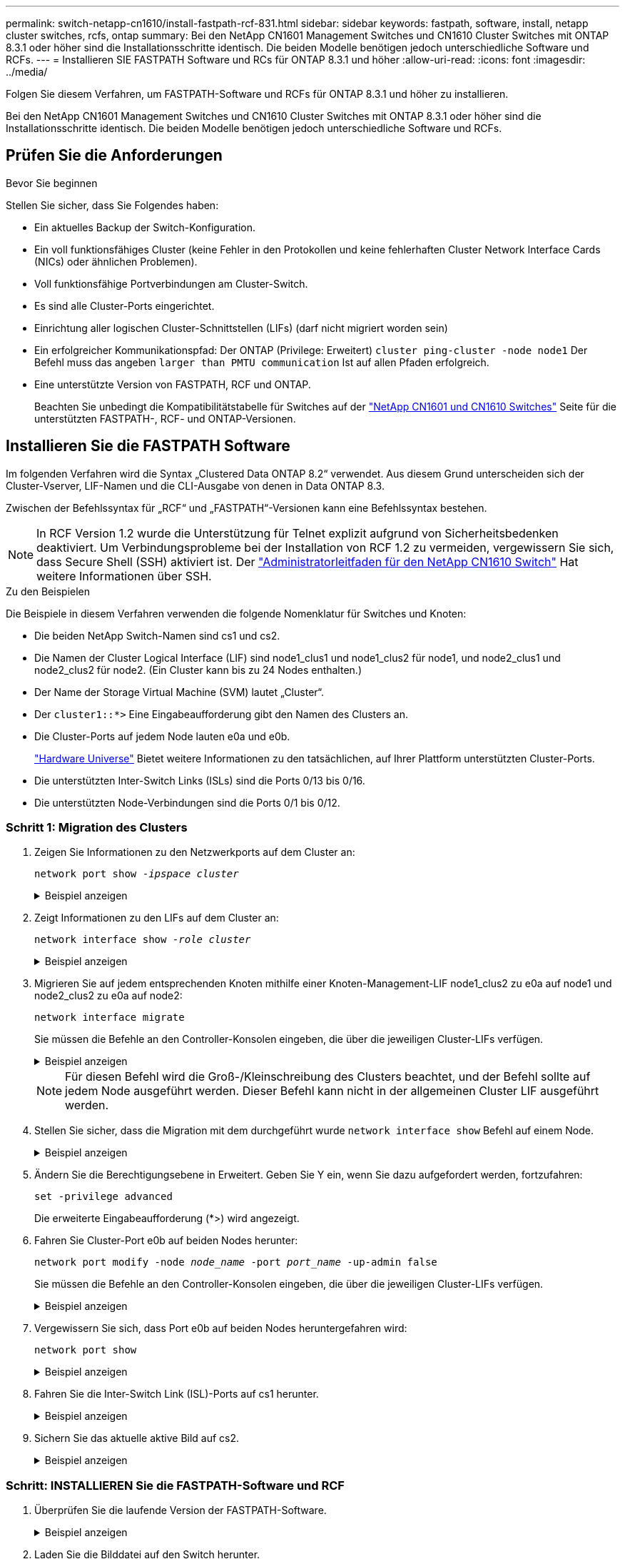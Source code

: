 ---
permalink: switch-netapp-cn1610/install-fastpath-rcf-831.html 
sidebar: sidebar 
keywords: fastpath, software, install, netapp cluster switches, rcfs, ontap 
summary: Bei den NetApp CN1601 Management Switches und CN1610 Cluster Switches mit ONTAP 8.3.1 oder höher sind die Installationsschritte identisch. Die beiden Modelle benötigen jedoch unterschiedliche Software und RCFs. 
---
= Installieren SIE FASTPATH Software und RCs für ONTAP 8.3.1 und höher
:allow-uri-read: 
:icons: font
:imagesdir: ../media/


[role="lead"]
Folgen Sie diesem Verfahren, um FASTPATH-Software und RCFs für ONTAP 8.3.1 und höher zu installieren.

Bei den NetApp CN1601 Management Switches und CN1610 Cluster Switches mit ONTAP 8.3.1 oder höher sind die Installationsschritte identisch. Die beiden Modelle benötigen jedoch unterschiedliche Software und RCFs.



== Prüfen Sie die Anforderungen

.Bevor Sie beginnen
Stellen Sie sicher, dass Sie Folgendes haben:

* Ein aktuelles Backup der Switch-Konfiguration.
* Ein voll funktionsfähiges Cluster (keine Fehler in den Protokollen und keine fehlerhaften Cluster Network Interface Cards (NICs) oder ähnlichen Problemen).
* Voll funktionsfähige Portverbindungen am Cluster-Switch.
* Es sind alle Cluster-Ports eingerichtet.
* Einrichtung aller logischen Cluster-Schnittstellen (LIFs) (darf nicht migriert worden sein)
* Ein erfolgreicher Kommunikationspfad: Der ONTAP (Privilege: Erweitert) `cluster ping-cluster -node node1` Der Befehl muss das angeben `larger than PMTU communication` Ist auf allen Pfaden erfolgreich.
* Eine unterstützte Version von FASTPATH, RCF und ONTAP.
+
Beachten Sie unbedingt die Kompatibilitätstabelle für Switches auf der http://mysupport.netapp.com/NOW/download/software/cm_switches_ntap/["NetApp CN1601 und CN1610 Switches"^] Seite für die unterstützten FASTPATH-, RCF- und ONTAP-Versionen.





== Installieren Sie die FASTPATH Software

Im folgenden Verfahren wird die Syntax „Clustered Data ONTAP 8.2“ verwendet. Aus diesem Grund unterscheiden sich der Cluster-Vserver, LIF-Namen und die CLI-Ausgabe von denen in Data ONTAP 8.3.

Zwischen der Befehlssyntax für „RCF“ und „FASTPATH“-Versionen kann eine Befehlssyntax bestehen.


NOTE: In RCF Version 1.2 wurde die Unterstützung für Telnet explizit aufgrund von Sicherheitsbedenken deaktiviert. Um Verbindungsprobleme bei der Installation von RCF 1.2 zu vermeiden, vergewissern Sie sich, dass Secure Shell (SSH) aktiviert ist. Der https://library.netapp.com/ecm/ecm_get_file/ECMP1117874["Administratorleitfaden für den NetApp CN1610 Switch"^] Hat weitere Informationen über SSH.

.Zu den Beispielen
Die Beispiele in diesem Verfahren verwenden die folgende Nomenklatur für Switches und Knoten:

* Die beiden NetApp Switch-Namen sind cs1 und cs2.
* Die Namen der Cluster Logical Interface (LIF) sind node1_clus1 und node1_clus2 für node1, und node2_clus1 und node2_clus2 für node2. (Ein Cluster kann bis zu 24 Nodes enthalten.)
* Der Name der Storage Virtual Machine (SVM) lautet „Cluster“.
* Der `cluster1::*>` Eine Eingabeaufforderung gibt den Namen des Clusters an.
* Die Cluster-Ports auf jedem Node lauten e0a und e0b.
+
https://hwu.netapp.com/["Hardware Universe"^] Bietet weitere Informationen zu den tatsächlichen, auf Ihrer Plattform unterstützten Cluster-Ports.

* Die unterstützten Inter-Switch Links (ISLs) sind die Ports 0/13 bis 0/16.
* Die unterstützten Node-Verbindungen sind die Ports 0/1 bis 0/12.




=== Schritt 1: Migration des Clusters

. Zeigen Sie Informationen zu den Netzwerkports auf dem Cluster an:
+
`network port show -_ipspace cluster_`

+
.Beispiel anzeigen
[%collapsible]
====
Im folgenden Beispiel wird der Ausgabetyp aus dem Befehl angezeigt:

[listing]
----
cluster1::> network port show -ipspace cluster
                                                             Speed (Mbps)
Node   Port      IPspace      Broadcast Domain Link   MTU    Admin/Oper
------ --------- ------------ ---------------- ----- ------- ------------
node1
       e0a       Cluster      Cluster          up       9000  auto/10000
       e0b       Cluster      Cluster          up       9000  auto/10000
node2
       e0a       Cluster      Cluster          up       9000  auto/10000
       e0b       Cluster      Cluster          up       9000  auto/10000
4 entries were displayed.
----
====
. Zeigt Informationen zu den LIFs auf dem Cluster an:
+
`network interface show -_role cluster_`

+
.Beispiel anzeigen
[%collapsible]
====
Im folgenden Beispiel werden die logischen Schnittstellen auf dem Cluster angezeigt. In diesem Beispiel die `-role` Mit dem Parameter werden Informationen zu den LIFs angezeigt, die den Cluster-Ports zugeordnet sind:

[listing]
----
cluster1::> network interface show -role cluster
  (network interface show)
            Logical    Status     Network            Current       Current Is
Vserver     Interface  Admin/Oper Address/Mask       Node          Port    Home
----------- ---------- ---------- ------------------ ------------- ------- ----
Cluster
            node1_clus1  up/up    10.254.66.82/16    node1         e0a     true
            node1_clus2  up/up    10.254.206.128/16  node1         e0b     true
            node2_clus1  up/up    10.254.48.152/16   node2         e0a     true
            node2_clus2  up/up    10.254.42.74/16    node2         e0b     true
4 entries were displayed.
----
====
. Migrieren Sie auf jedem entsprechenden Knoten mithilfe einer Knoten-Management-LIF node1_clus2 zu e0a auf node1 und node2_clus2 zu e0a auf node2:
+
`network interface migrate`

+
Sie müssen die Befehle an den Controller-Konsolen eingeben, die über die jeweiligen Cluster-LIFs verfügen.

+
.Beispiel anzeigen
[%collapsible]
====
[listing]
----
cluster1::> network interface migrate -vserver Cluster -lif node1_clus2 -destination-node node1 -destination-port e0a
cluster1::> network interface migrate -vserver Cluster -lif node2_clus2 -destination-node node2 -destination-port e0a
----
====
+

NOTE: Für diesen Befehl wird die Groß-/Kleinschreibung des Clusters beachtet, und der Befehl sollte auf jedem Node ausgeführt werden. Dieser Befehl kann nicht in der allgemeinen Cluster LIF ausgeführt werden.

. Stellen Sie sicher, dass die Migration mit dem durchgeführt wurde `network interface show` Befehl auf einem Node.
+
.Beispiel anzeigen
[%collapsible]
====
Das folgende Beispiel zeigt, dass clus2 zu Port e0a auf Nodes node1 und node2 migriert hat:

[listing]
----
cluster1::> **network interface show -role cluster**
            Logical    Status     Network            Current       Current Is
Vserver     Interface  Admin/Oper Address/Mask       Node          Port    Home
----------- ---------- ---------- ------------------ ------------- ------- ----
Cluster
            node1_clus1  up/up    10.254.66.82/16   node1          e0a     true
            node1_clus2  up/up    10.254.206.128/16 node1          e0a     false
            node2_clus1  up/up    10.254.48.152/16  node2          e0a     true
            node2_clus2  up/up    10.254.42.74/16   node2          e0a     false
4 entries were displayed.
----
====
. Ändern Sie die Berechtigungsebene in Erweitert. Geben Sie Y ein, wenn Sie dazu aufgefordert werden, fortzufahren:
+
`set -privilege advanced`

+
Die erweiterte Eingabeaufforderung (*>) wird angezeigt.

. Fahren Sie Cluster-Port e0b auf beiden Nodes herunter:
+
`network port modify -node _node_name_ -port _port_name_ -up-admin false`

+
Sie müssen die Befehle an den Controller-Konsolen eingeben, die über die jeweiligen Cluster-LIFs verfügen.

+
.Beispiel anzeigen
[%collapsible]
====
Im folgenden Beispiel werden die Befehle zum Herunterfahren von Port e0b auf allen Nodes angezeigt:

[listing]
----
cluster1::*> network port modify -node node1 -port e0b -up-admin false
cluster1::*> network port modify -node node2 -port e0b -up-admin false
----
====
. Vergewissern Sie sich, dass Port e0b auf beiden Nodes heruntergefahren wird:
+
`network port show`

+
.Beispiel anzeigen
[%collapsible]
====
[listing]
----
cluster1::*> network port show -role cluster

                                                             Speed (Mbps)
Node   Port      IPspace      Broadcast Domain Link   MTU    Admin/Oper
------ --------- ------------ ---------------- ----- ------- ------------
node1
       e0a       Cluster      Cluster          up       9000  auto/10000
       e0b       Cluster      Cluster          down     9000  auto/10000
node2
       e0a       Cluster      Cluster          up       9000  auto/10000
       e0b       Cluster      Cluster          down     9000  auto/10000
4 entries were displayed.
----
====
. Fahren Sie die Inter-Switch Link (ISL)-Ports auf cs1 herunter.
+
.Beispiel anzeigen
[%collapsible]
====
[listing]
----
(cs1) #configure
(cs1) (Config)#interface 0/13-0/16
(cs1) (Interface 0/13-0/16)#shutdown
(cs1) (Interface 0/13-0/16)#exit
(cs1) (Config)#exit
----
====
. Sichern Sie das aktuelle aktive Bild auf cs2.
+
.Beispiel anzeigen
[%collapsible]
====
[listing]
----
(cs2) # show bootvar

 Image Descriptions

 active :
 backup :


 Images currently available on Flash

--------------------------------------------------------------------
 unit      active      backup     current-active        next-active
--------------------------------------------------------------------

    1     1.1.0.5     1.1.0.3            1.1.0.5            1.1.0.5

(cs2) # copy active backup
Copying active to backup
Copy operation successful
----
====




=== Schritt: INSTALLIEREN Sie die FASTPATH-Software und RCF

. Überprüfen Sie die laufende Version der FASTPATH-Software.
+
.Beispiel anzeigen
[%collapsible]
====
[listing]
----
(cs2) # show version

Switch: 1

System Description............................. NetApp CN1610, 1.1.0.5, Linux
                                                2.6.21.7
Machine Type................................... NetApp CN1610
Machine Model.................................. CN1610
Serial Number.................................. 20211200106
Burned In MAC Address.......................... 00:A0:98:21:83:69
Software Version............................... 1.1.0.5
Operating System............................... Linux 2.6.21.7
Network Processing Device...................... BCM56820_B0
Part Number.................................... 111-00893

--More-- or (q)uit


Additional Packages............................ FASTPATH QOS
                                                FASTPATH IPv6 Management
----
====
. Laden Sie die Bilddatei auf den Switch herunter.
+
Durch Kopieren der Bilddatei auf das aktive Bild wird beim Neustart die laufende FASTPATH-Version erstellt. Das vorherige Bild bleibt als Backup verfügbar.

+
.Beispiel anzeigen
[%collapsible]
====
[listing]
----
(cs2) #copy sftp://root@10.22.201.50//tftpboot/NetApp_CN1610_1.2.0.7.stk active
Remote Password:********

Mode........................................... SFTP
Set Server IP.................................. 10.22.201.50
Path........................................... /tftpboot/
Filename....................................... NetApp_CN1610_1.2.0.7.stk
Data Type...................................... Code
Destination Filename........................... active

Management access will be blocked for the duration of the transfer
Are you sure you want to start? (y/n) y
SFTP Code transfer starting...


File transfer operation completed successfully.
----
====
. Aktuelle und nächste aktive Bootabbilde bestätigen:
+
`show bootvar`

+
.Beispiel anzeigen
[%collapsible]
====
[listing]
----
(cs2) #show bootvar

Image Descriptions

 active :
 backup :


 Images currently available on Flash

--------------------------------------------------------------------
 unit      active      backup     current-active        next-active
--------------------------------------------------------------------

    1     1.1.0.8     1.1.0.8            1.1.0.8            1.2.0.7
----
====
. Installieren Sie den kompatiblen RCF für die neue Bildversion auf dem Switch.
+
Wenn die RCF-Version bereits korrekt ist, die ISL-Ports heraufbringen.

+
.Beispiel anzeigen
[%collapsible]
====
[listing]
----
(cs2) #copy tftp://10.22.201.50//CN1610_CS_RCF_v1.2.txt nvram:script CN1610_CS_RCF_v1.2.scr

Mode........................................... TFTP
Set Server IP.................................. 10.22.201.50
Path........................................... /
Filename....................................... CN1610_CS_RCF_v1.2.txt
Data Type...................................... Config Script
Destination Filename........................... CN1610_CS_RCF_v1.2.scr

File with same name already exists.
WARNING:Continuing with this command will overwrite the existing file.


Management access will be blocked for the duration of the transfer
Are you sure you want to start? (y/n) y


Validating configuration script...
[the script is now displayed line by line]

Configuration script validated.
File transfer operation completed successfully.
----
====
+

NOTE: Der `.scr` Die Erweiterung muss als Teil des Dateinamens festgelegt werden, bevor das Skript aufgerufen wird. Diese Erweiterung gilt für DAS FASTPATH-Betriebssystem.

+
Der Switch überprüft das Skript automatisch, wenn es auf den Switch heruntergeladen wird. Die Ausgabe geht zur Konsole.

. Überprüfen Sie, ob das Skript heruntergeladen und auf dem Dateinamen gespeichert wurde, den Sie ihm gegeben haben.
+
.Beispiel anzeigen
[%collapsible]
====
[listing]
----
(cs2) #script list

Configuration Script Name        Size(Bytes)
-------------------------------- -----------
CN1610_CS_RCF_v1.2.scr                  2191

1 configuration script(s) found.
2541 Kbytes free.
----
====
. Das Skript auf den Switch anwenden.
+
.Beispiel anzeigen
[%collapsible]
====
[listing]
----
(cs2) #script apply CN1610_CS_RCF_v1.2.scr

Are you sure you want to apply the configuration script? (y/n) y
[the script is now displayed line by line]...

Configuration script 'CN1610_CS_RCF_v1.2.scr' applied.
----
====
. Überprüfen Sie, ob die Änderungen auf den Switch angewendet wurden, und speichern Sie sie:
+
`show running-config`

+
.Beispiel anzeigen
[%collapsible]
====
[listing]
----
(cs2) #show running-config
----
====
. Speichern Sie die laufende Konfiguration, damit sie die Startkonfiguration wird, wenn Sie den Switch neu starten.
+
.Beispiel anzeigen
[%collapsible]
====
[listing]
----
(cs2) #write memory
This operation may take a few minutes.
Management interfaces will not be available during this time.

Are you sure you want to save? (y/n) y

Config file 'startup-config' created successfully.

Configuration Saved!
----
====
. Starten Sie den Switch neu.
+
.Beispiel anzeigen
[%collapsible]
====
[listing]
----
(cs2) #reload

The system has unsaved changes.
Would you like to save them now? (y/n) y

Config file 'startup-config' created successfully.
Configuration Saved!
System will now restart!
----
====




=== Schritt 3: Installation validieren

. Melden Sie sich erneut an, und überprüfen Sie dann, ob auf dem Switch die neue Version der FASTPATH-Software ausgeführt wird.
+
.Beispiel anzeigen
[%collapsible]
====
[listing]
----
(cs2) #show version

Switch: 1

System Description............................. NetApp CN1610, 1.2.0.7,Linux
                                                3.8.13-4ce360e8
Machine Type................................... NetApp CN1610
Machine Model.................................. CN1610
Serial Number.................................. 20211200106
Burned In MAC Address.......................... 00:A0:98:21:83:69
Software Version............................... 1.2.0.7
Operating System............................... Linux 3.8.13-4ce360e8
Network Processing Device...................... BCM56820_B0
Part Number.................................... 111-00893
CPLD version................................... 0x5


Additional Packages............................ FASTPATH QOS
                                                FASTPATH IPv6 Management
----
====
+
Nach Abschluss des Neubootens müssen Sie sich anmelden, um die Bildversion zu überprüfen, die laufende Konfiguration anzuzeigen, und nach der Beschreibung auf der Schnittstelle 3/64 suchen, die die Versionsbezeichnung für die RCF ist.

. ISL-Ports an cs1, dem aktiven Switch, herauf.
+
.Beispiel anzeigen
[%collapsible]
====
[listing]
----
(cs1) #configure
(cs1) (Config) #interface 0/13-0/16
(cs1) (Interface 0/13-0/16) #no shutdown
(cs1) (Interface 0/13-0/16) #exit
(cs1) (Config) #exit
----
====
. Vergewissern Sie sich, dass die ISLs betriebsbereit sind:
+
`show port-channel 3/1`

+
Das Feld „Verbindungsstatus“ sollte angezeigt werden `Up`.

+
.Beispiel anzeigen
[%collapsible]
====
[listing]
----
(cs1) #show port-channel 3/1

Local Interface................................ 3/1
Channel Name................................... ISL-LAG
Link State..................................... Up
Admin Mode..................................... Enabled
Type........................................... Static
Load Balance Option............................ 7
(Enhanced hashing mode)

Mbr    Device/       Port      Port
Ports  Timeout       Speed     Active
------ ------------- --------- -------
0/13   actor/long    10G Full  True
       partner/long
0/14   actor/long    10G Full  True
       partner/long
0/15   actor/long    10G Full  False
       partner/long
0/16   actor/long    10G Full  True
       partner/long
----
====
. Bringen Sie Cluster Port e0b auf allen Nodes hinzu:
+
`network port modify`

+
Sie müssen die Befehle an den Controller-Konsolen eingeben, die über die jeweiligen Cluster-LIFs verfügen.

+
.Beispiel anzeigen
[%collapsible]
====
Das folgende Beispiel zeigt, dass Port e0b auf node1 und node2 gebracht wird:

[listing]
----
cluster1::*> network port modify -node node1 -port e0b -up-admin true
cluster1::*> network port modify -node node2 -port e0b -up-admin true
----
====
. Vergewissern Sie sich, dass der Port e0b auf allen Nodes aktiviert ist:
+
`network port show -ipspace cluster`

+
.Beispiel anzeigen
[%collapsible]
====
[listing]
----
cluster1::*> network port show -ipspace cluster

                                                             Speed (Mbps)
Node   Port      IPspace      Broadcast Domain Link   MTU    Admin/Oper
------ --------- ------------ ---------------- ----- ------- ------------
node1
       e0a       Cluster      Cluster          up       9000  auto/10000
       e0b       Cluster      Cluster          up       9000  auto/10000
node2
       e0a       Cluster      Cluster          up       9000  auto/10000
       e0b       Cluster      Cluster          up       9000  auto/10000
4 entries were displayed.
----
====
. Vergewissern Sie sich, dass das LIF jetzt die Startseite ist (`true`) Auf beiden Knoten:
+
`network interface show -_role cluster_`

+
.Beispiel anzeigen
[%collapsible]
====
[listing]
----
cluster1::*> network interface show -role cluster

            Logical    Status     Network            Current       Current Is
Vserver     Interface  Admin/Oper Address/Mask       Node          Port    Home
----------- ---------- ---------- ------------------ ------------- ------- ----
Cluster
            node1_clus1  up/up    169.254.66.82/16   node1         e0a     true
            node1_clus2  up/up    169.254.206.128/16 node1         e0b     true
            node2_clus1  up/up    169.254.48.152/16  node2         e0a     true
            node2_clus2  up/up    169.254.42.74/16   node2         e0b     true
4 entries were displayed.
----
====
. Zeigt den Status der Node-Mitglieder an:
+
`cluster show`

+
.Beispiel anzeigen
[%collapsible]
====
[listing]
----
cluster1::*> cluster show

Node                 Health  Eligibility   Epsilon
-------------------- ------- ------------  ------------
node1                true    true          false
node2                true    true          false
2 entries were displayed.
----
====
. Zurück zur Administratorberechtigungsebene:
+
`set -privilege admin`

. Wiederholen Sie die vorherigen Schritte, um DIE FASTPATH-Software und RCF auf dem anderen Switch, cs1, zu installieren.

